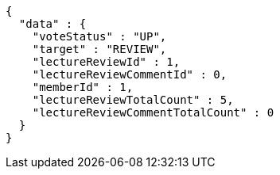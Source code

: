 [source,options="nowrap"]
----
{
  "data" : {
    "voteStatus" : "UP",
    "target" : "REVIEW",
    "lectureReviewId" : 1,
    "lectureReviewCommentId" : 0,
    "memberId" : 1,
    "lectureReviewTotalCount" : 5,
    "lectureReviewCommentTotalCount" : 0
  }
}
----